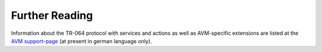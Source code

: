 

Further Reading
===============


Information about the TR-064 protocol with services and actions as well as AVM-specific extensions are listed at the `AVM support-page <https://avm.de/service/schnittstellen/>`_ (at present in german language only).


